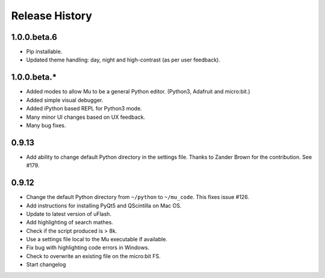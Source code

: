 Release History
===============

1.0.0.beta.6
------------

* Pip installable.
* Updated theme handling: day, night and high-contrast (as per user feedback).

1.0.0.beta.*
------------

* Added modes to allow Mu to be a general Python editor. (Python3, Adafruit and micro:bit.)
* Added simple visual debugger.
* Added iPython based REPL for Python3 mode.
* Many minor UI changes based on UX feedback.
* Many bug fixes.

0.9.13
------

* Add ability to change default Python directory in the settings file. Thanks to Zander Brown for the contribution. See #179.

0.9.12
------

* Change the default Python directory from ``~/python`` to ``~/mu_code``. This fixes issue #126.
* Add instructions for installing PyQt5 and QScintilla on Mac OS.
* Update to latest version of uFlash.
* Add highlighting of search mathes.
* Check if the script produced is > 8k.
* Use a settings file local to the Mu executable if available.
* Fix bug with highlighting code errors in Windows.
* Check to overwrite an existing file on the micro:bit FS.
* Start changelog
